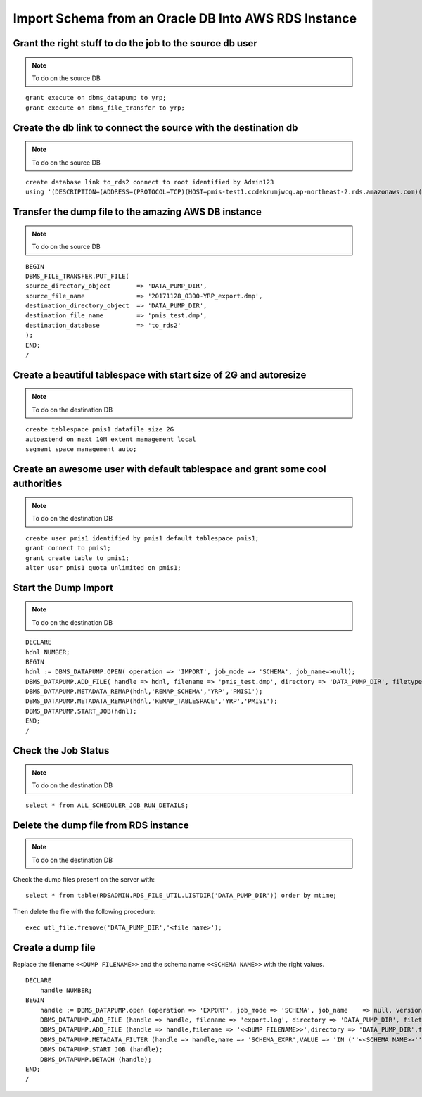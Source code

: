 Import Schema from an Oracle DB Into AWS RDS Instance
===========================================================

Grant the right stuff to do the job to the source db user
-------------------------------------------------------------------------

.. note:: To do on the source DB

::

    grant execute on dbms_datapump to yrp;
    grant execute on dbms_file_transfer to yrp;     

Create the db link to connect the source with the destination db
-------------------------------------------------------------------------

.. note:: To do on the source DB

::

    create database link to_rds2 connect to root identified by Admin123
    using '(DESCRIPTION=(ADDRESS=(PROTOCOL=TCP)(HOST=pmis-test1.ccdekrumjwcq.ap-northeast-2.rds.amazonaws.com)(PORT=1521))(CONNECT_DATA=(SID=ORCL)))';

Transfer the dump file to the amazing AWS DB instance
-------------------------------------------------------------------------

.. note:: To do on the source DB

::

    BEGIN
    DBMS_FILE_TRANSFER.PUT_FILE(
    source_directory_object       => 'DATA_PUMP_DIR',
    source_file_name              => '20171128_0300-YRP_export.dmp',
    destination_directory_object  => 'DATA_PUMP_DIR',
    destination_file_name         => 'pmis_test.dmp',
    destination_database          => 'to_rds2'
    );
    END;
    /

Create a beautiful tablespace with start size of 2G and autoresize
-------------------------------------------------------------------------

.. note:: To do on the destination DB

::

    create tablespace pmis1 datafile size 2G
    autoextend on next 10M extent management local
    segment space management auto;


Create an awesome user with default tablespace and grant some cool authorities
-------------------------------------------------------------------------

.. note:: To do on the destination DB

::

    create user pmis1 identified by pmis1 default tablespace pmis1;
    grant connect to pmis1;
    grant create table to pmis1;
    alter user pmis1 quota unlimited on pmis1;

Start the Dump Import
-------------------------------------------------------------------------

.. note:: To do on the destination DB

::

    DECLARE
    hdnl NUMBER;
    BEGIN
    hdnl := DBMS_DATAPUMP.OPEN( operation => 'IMPORT', job_mode => 'SCHEMA', job_name=>null);
    DBMS_DATAPUMP.ADD_FILE( handle => hdnl, filename => 'pmis_test.dmp', directory => 'DATA_PUMP_DIR', filetype => dbms_datapump.ku$_file_type_dump_file);
    DBMS_DATAPUMP.METADATA_REMAP(hdnl,'REMAP_SCHEMA','YRP','PMIS1');
    DBMS_DATAPUMP.METADATA_REMAP(hdnl,'REMAP_TABLESPACE','YRP','PMIS1');
    DBMS_DATAPUMP.START_JOB(hdnl);
    END;
    /    

Check the Job Status
-------------------------------------------------------------------------

.. note:: To do on the destination DB

::

    select * from ALL_SCHEDULER_JOB_RUN_DETAILS;

Delete the dump file from RDS instance
-------------------------------------------------------------------------

.. note:: To do on the destination DB

Check the dump files present on the server with::

    select * from table(RDSADMIN.RDS_FILE_UTIL.LISTDIR('DATA_PUMP_DIR')) order by mtime;

Then delete the file with the following procedure::

    exec utl_file.fremove('DATA_PUMP_DIR','<file name>');


Create a dump file
---------------------------

Replace the filename ``<<DUMP FILENAME>>`` and the schema name ``<<SCHEMA NAME>>`` with the right values.

::

    DECLARE
        handle NUMBER;
    BEGIN
        handle := DBMS_DATAPUMP.open (operation => 'EXPORT', job_mode => 'SCHEMA', job_name    => null, version => 'LATEST');
        DBMS_DATAPUMP.ADD_FILE (handle => handle, filename => 'export.log', directory => 'DATA_PUMP_DIR', filetype => DBMS_DATAPUMP.KU$_FILE_TYPE_LOG_FILE);
        DBMS_DATAPUMP.ADD_FILE (handle => handle,filename => '<<DUMP FILENAME>>',directory => 'DATA_PUMP_DIR',filetype => DBMS_DATAPUMP.KU$_FILE_TYPE_DUMP_FILE);
        DBMS_DATAPUMP.METADATA_FILTER (handle => handle,name => 'SCHEMA_EXPR',VALUE => 'IN (''<<SCHEMA NAME>>'')');
        DBMS_DATAPUMP.START_JOB (handle);
        DBMS_DATAPUMP.DETACH (handle);
    END;
    /
